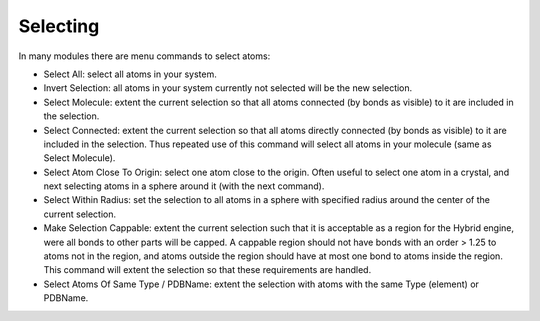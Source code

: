 Selecting
*********

In many modules there are menu commands to select atoms:

- Select All: select all atoms in your system.

- Invert Selection: all atoms in your system currently not selected will be the new selection.

- Select Molecule: extent the current selection so that all atoms connected (by bonds as visible) to it are included in the selection.

- Select Connected: extent the current selection so that all atoms directly connected (by bonds as visible) to it are included in the selection. Thus repeated use of this command will select all atoms in your molecule (same as Select Molecule).

- Select Atom Close To Origin: select one atom close to the origin. Often useful to select one atom in a crystal, and next selecting atoms in a sphere around it (with the next command).

- Select Within Radius: set the selection to all atoms in a sphere with specified radius around the center of the current selection.

- Make Selection Cappable: extent the current selection such that it is acceptable as a region for the Hybrid engine, were all bonds to other parts will be capped. A cappable region should not have bonds with an order > 1.25 to atoms not in the region, and atoms outside the region should have at most one bond to atoms inside the region. This command will extent the selection so that these requirements are handled.

- Select Atoms Of Same Type / PDBName: extent the selection with atoms with the same Type (element) or PDBName.

